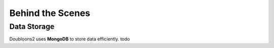 Behind the Scenes
=================

.. autosummary::
   :toctree: generated

   lumache

Data Storage
--------------------
Doubloons2 uses **MongoDB** to store data efficiently.
todo